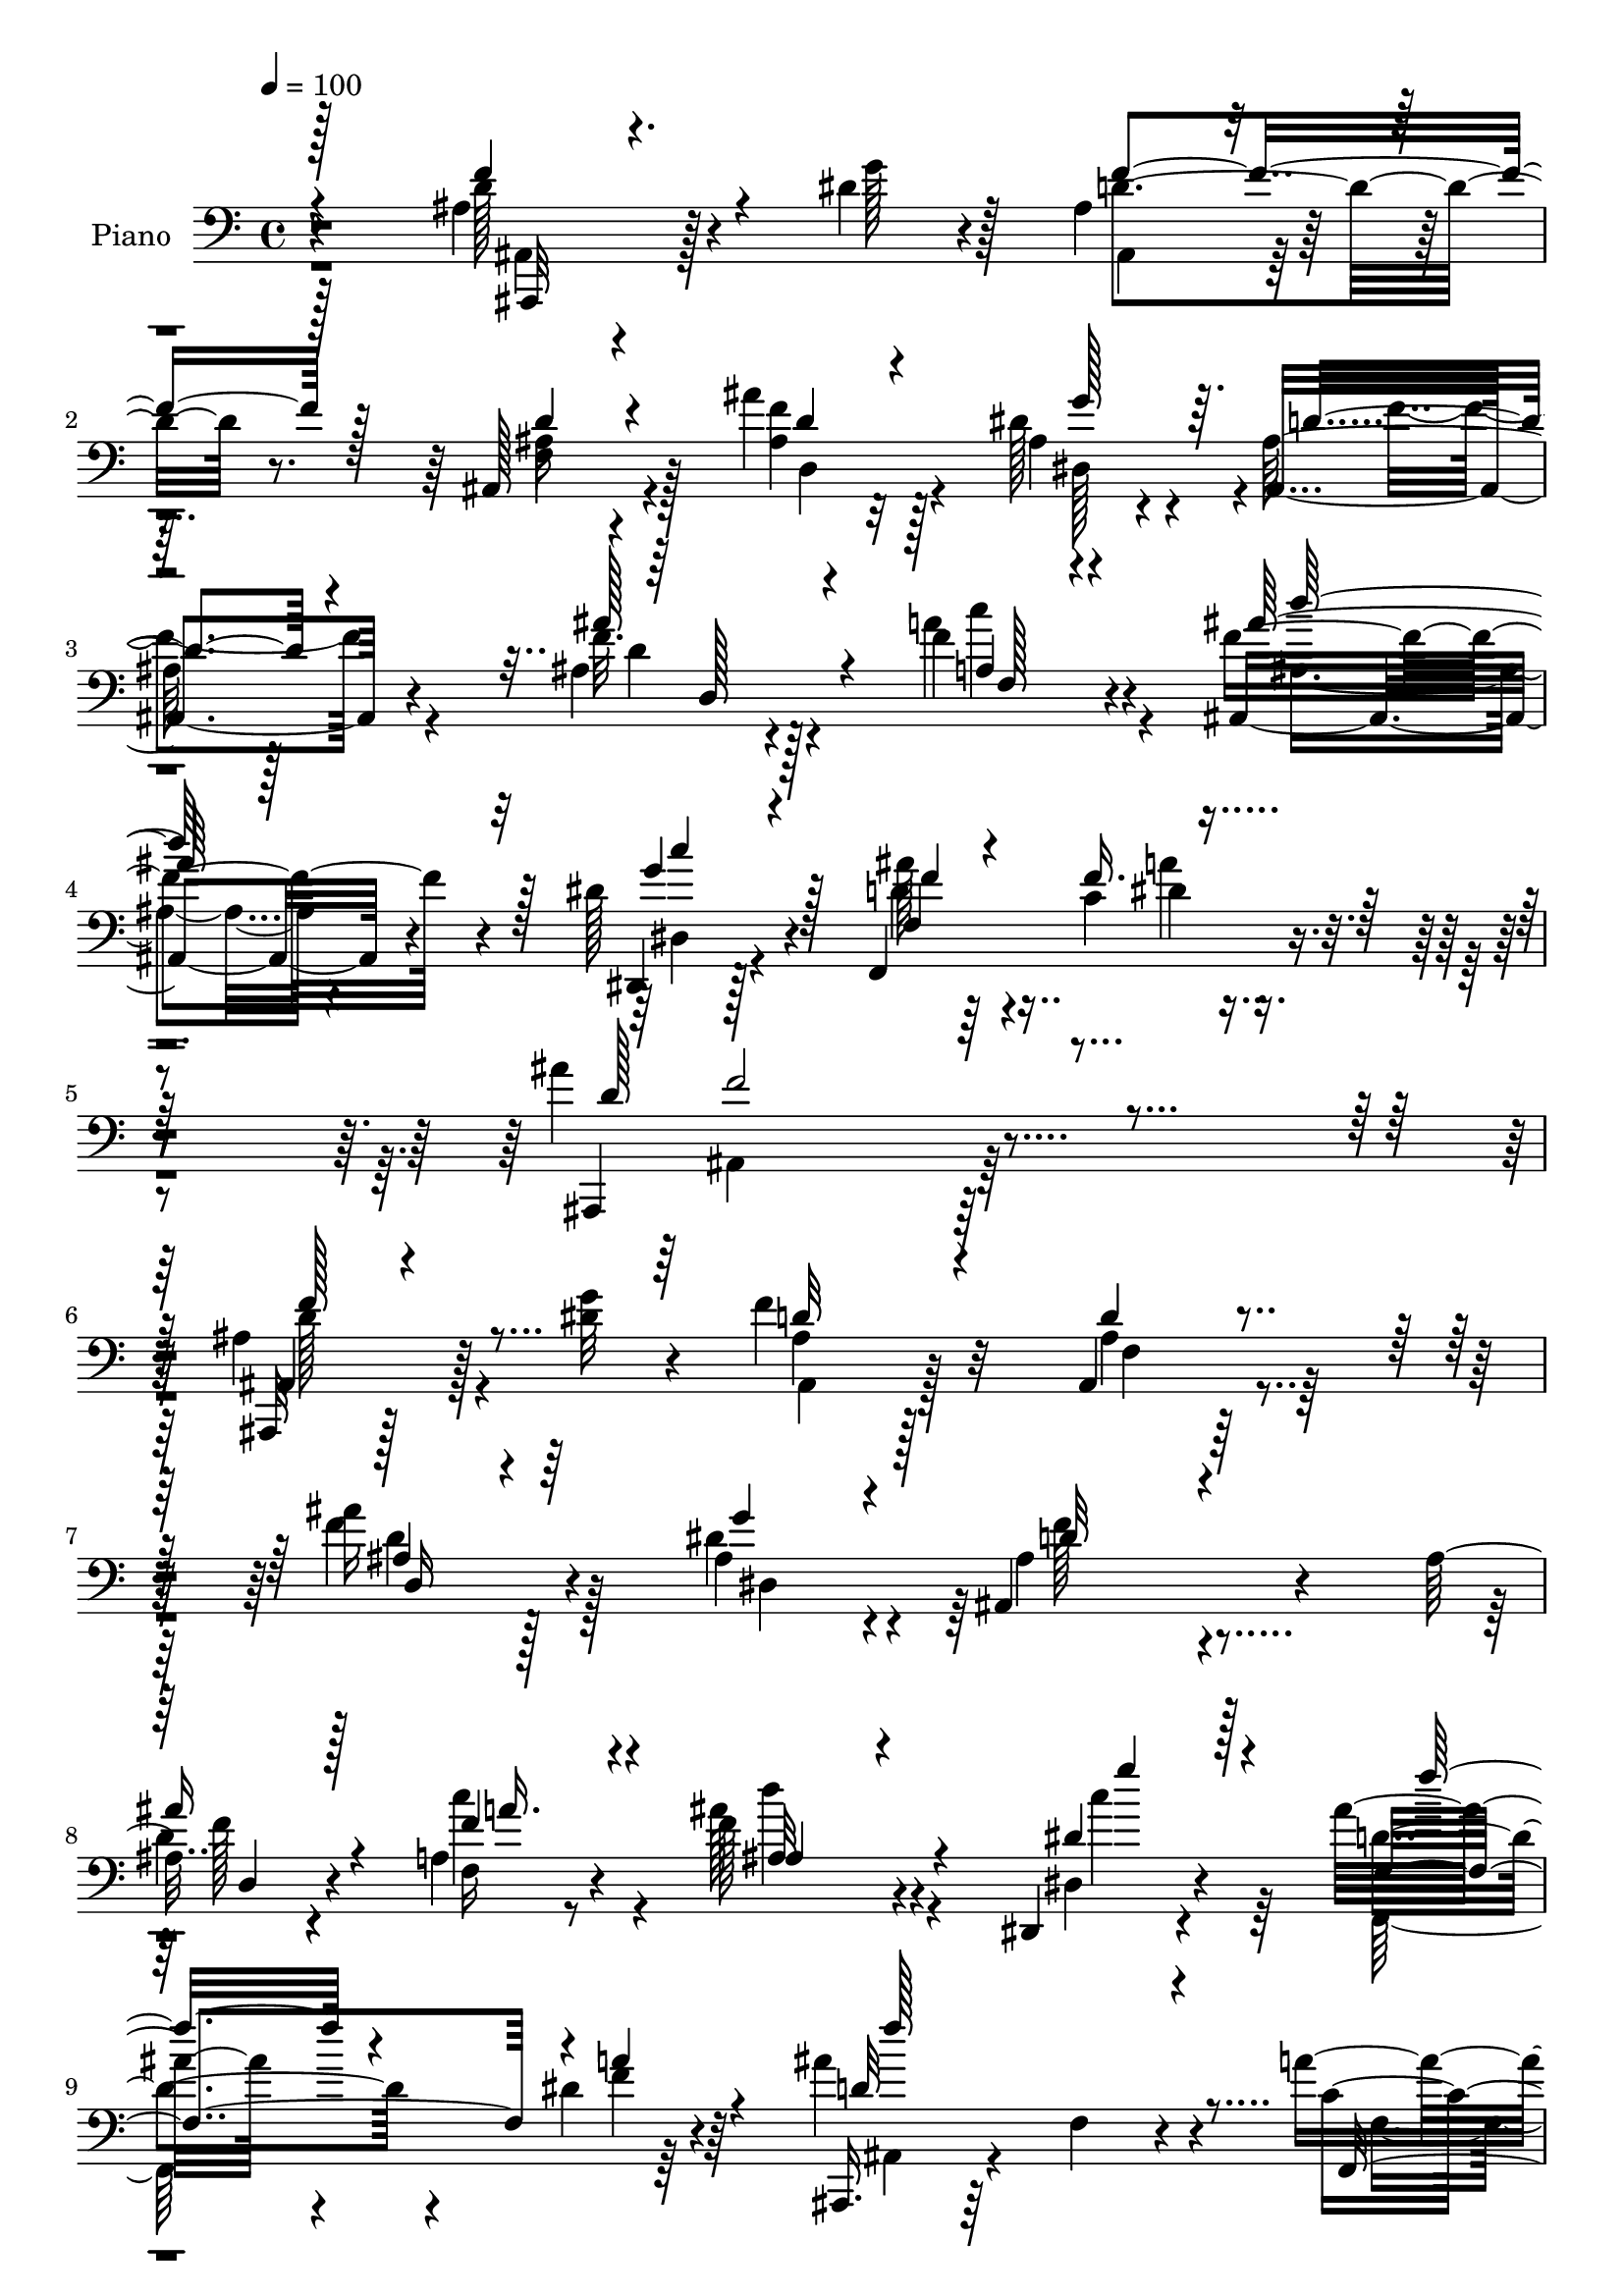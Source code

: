 % Lily was here -- automatically converted by c:/Program Files (x86)/LilyPond/usr/bin/midi2ly.py from output/midi/dh300pn.mid
\version "2.14.0"

\layout {
  \context {
    \Voice
    \remove "Note_heads_engraver"
    \consists "Completion_heads_engraver"
    \remove "Rest_engraver"
    \consists "Completion_rest_engraver"
  }
}

trackAchannelA = {


  \key c \major
    
  \time 4/4 
  

  \key c \major
  
  \tempo 4 = 100 
  
  % [MARKER] DH059     
  
}

trackA = <<
  \context Voice = voiceA \trackAchannelA
>>


trackBchannelA = {
  
  \set Staff.instrumentName = "Piano"
  
}

trackBchannelB = \relative c {
  r4*211/96 ais'4*26/96 r128*23 dis4*13/96 r4*17/96 ais4*40/96 
  r4*88/96 ais,128*13 r4*92/96 ais''4*34/96 r32*5 dis,128*7 r4*22/96 ais128*47 
  r128*35 ais4*23/96 r4*41/96 f'4*28/96 r4*43/96 ais,,4*112/96 
  r4*94/96 dis'128*9 r4*53/96 f,,4*112/96 r4*62/96 ais''4*188/96 
  r4*164/96 ais,4*29/96 r128*23 <g' dis >32 r4*19/96 f4*67/96 r32*5 ais,,4*40/96 
  r4*91/96 ais''16 r128*23 ais,4*23/96 r4*13/96 ais,4*148/96 r4 ais'16 
  r4*37/96 a4*17/96 r8 f'128*29 r4*100/96 dis,,4*17/96 r4*49/96 ais'''16 
  r4*43/96 dis,4*22/96 r64*7 ais'4*161/96 r4*89/96 a4*35/96 r128*9 ais128*7 
  r128*13 f,,4*25/96 r4*95/96 a'4*31/96 r4*29/96 dis4*32/96 r4*29/96 c4*31/96 
  r4*26/96 dis4*20/96 r4*35/96 ais,128*11 r4*89/96 ais'4*22/96 
  r4*100/96 a'4*40/96 r128*7 d,4*16/96 r4*43/96 f,,4*25/96 r4*94/96 a'4*43/96 
  r4*17/96 c'4*28/96 r4*34/96 dis,4*37/96 r4*23/96 dis32. r64*7 ais,16 
  r128*33 ais'4*19/96 r4*104/96 ais128*5 r4*74/96 dis4*17/96 r128*5 ais,, 
  r128*37 ais''4*17/96 r32*9 ais'32. r8. ais,4*23/96 
  | % 15
  r4*17/96 ais4*74/96 r4*50/96 ais4*19/96 r4*107/96 ais16 r4*37/96 a4*17/96 
  r4*53/96 ais64*9 r4*134/96 dis,,32. r64*9 ais'''4*25/96 r4*46/96 c,32. 
  r4*58/96 ais'4*137/96 r4*118/96 ais4*26/96 r128*23 dis4*16/96 
  r4*14/96 ais,4*25/96 r4*98/96 ais4*14/96 r64*19 d,,4*22/96 r4*70/96 dis'''4*16/96 
  r16 f,4*130/96 r4*109/96 <d, ais' >4*19/96 r4*41/96 c''4*22/96 
  r128*15 <ais, d'' >4*119/96 r4*70/96 dis,4*16/96 r8 ais''4*19/96 
  r4*46/96 a'4*19/96 r4*43/96 ais,,,32. r4*100/96 ais''4*22/96 
  r4*101/96 f4*44/96 r4*20/96 d''4*14/96 r4*46/96 f,,,4*65/96 c'128*19 
  a'128*13 r4*22/96 c,4*113/96 r4*5/96 dis''4*43/96 r4*17/96 d16*7 
  r32 f,,128*13 r128*7 c''4*16/96 r128*13 ais'4*53/96 r4*7/96 f,,,4*58/96 
  r4*2/96 c'128*43 r4*35/96 c4*52/96 r4*17/96 dis''4*32/96 r4*26/96 ais,,4*115/96 
  r4*7/96 ais'4*119/96 r4*5/96 f'4*23/96 r64*11 g'4*10/96 r4*20/96 ais,,,,32 
  r4*113/96 ais''128*5 r4*107/96 ais'4*20/96 r4*76/96 dis,,4*5/96 
  r4*35/96 f'4*148/96 r4*104/96 ais,4*23/96 r4*40/96 c''4*29/96 
  r4*41/96 ais,,4*35/96 r4*94/96 ais4*13/96 r4*53/96 dis,,4*14/96 
  r64*9 f4*89/96 r4*67/96 ais''4*142/96 r4*134/96 ais,,,32 r4*82/96 dis''4*16/96 
  r128*5 ais,,16 r4*103/96 ais''4*23/96 r4*101/96 d,16. r4*55/96 ais'4*28/96 
  r4*11/96 f'4*122/96 r4*113/96 ais,4*23/96 r4*41/96 f'64*5 r4*37/96 ais,128*25 
  r4*119/96 dis,,32. r8 ais'''16 r4*43/96 c,128*5 r4*47/96 ais,,16 
  r4*100/96 ais''4*50/96 r4*13/96 ais,4*10/96 r64*9 f128*17 r4*7/96 ais''128*9 
  r4*35/96 f,,4*58/96 r128 c'32*5 r4*2/96 a'4*26/96 r4*31/96 c,4*115/96 
  r4*5/96 dis'128*11 r4*28/96 ais'4*175/96 r4*11/96 f,4*37/96 r16 a'4*22/96 
  r16. d,4*14/96 r128*15 f,,4*61/96 r128 c'32*5 r4*1/96 a'4*35/96 
  r16 dis4*40/96 r4*22/96 f,,4*41/96 r4*17/96 dis''64*5 r4*31/96 ais'128*49 
  r4*95/96 ais,64*5 r128*21 dis128*7 r4*11/96 ais,,4*14/96 r4*113/96 f''4*16/96 
  r4*109/96 ais64*7 r4*50/96 dis128*11 r4*13/96 ais,,4*28/96 r4*98/96 ais''32. 
  r4*109/96 ais4*13/96 r128*19 f,32. r128*19 ais'4*14/96 r4*59/96 f128*7 
  r4*50/96 d'32 r4*58/96 dis,32. r4*65/96 f''128*11 r64*9 dis4*38/96 
  r64*11 ais,,4*20/96 r128*53 ais''128*11 
}

trackBchannelBvoiceB = \relative c {
  r4*212/96 d'128*11 r4*62/96 g128*5 r128*5 d4*56/96 r8. ais16 
  r4*107/96 <f' ais, >4*37/96 r128*19 ais,4*29/96 r4*13/96 ais,4*149/96 
  r4*98/96 f''32. r128*15 a4*31/96 r4*40/96 f4*121/96 r4*86/96 dis,,4*17/96 
  r128*21 ais'''128*9 r64*9 c,4*25/96 r4*68/96 ais,,4*181/96 r128*57 ais32 
  r128*39 ais''4*40/96 r128*29 ais4*25/96 r128*35 f'4*29/96 r4*64/96 dis4*26/96 
  r4*11/96 ais4*134/96 r4*112/96 
  | % 8
  d4*16/96 r4*43/96 f,16 r4*40/96 ais'128*31 r4 dis,,4*16/96 
  r4*50/96 d'4*26/96 r4*41/96 f4*19/96 r4*44/96 ais,,,16. r64*15 f''4*29/96 
  r4*95/96 c'4*32/96 r64*5 d128*5 r4*44/96 dis4. r4*37/96 c'16. 
  r16 f,,4*41/96 r4*19/96 f'16 r64*5 ais,,,128*7 r4*104/96 f''128*5 
  r4*103/96 f4*10/96 r4*50/96 ais'128*7 r4*38/96 dis,4*148/96 r128*11 dis4*34/96 
  r128*9 a4*22/96 r128*13 f'4*26/96 r4*32/96 ais4*137/96 r4*109/96 f4*50/96 
  r4*40/96 g4*17/96 r128*5 f128*17 r128*25 d4*22/96 r64*17 d,,4*19/96 
  r4*71/96 dis''64*5 r4*11/96 ais,16 r128*33 ais4*26/96 r4*101/96 ais''4*31/96 
  r64*5 f,4*17/96 r4*52/96 ais,4*109/96 r4*82/96 dis128*5 r64*9 f4*71/96 
  dis'4*22/96 r4*55/96 d4*133/96 r4*122/96 d'16. r4*59/96 g128*5 
  r128*5 ais,,,4*17/96 r128*35 f'4*17/96 r128*37 ais'16 r4*68/96 g4*19/96 
  r128*7 ais4*134/96 r4*106/96 d4*26/96 r4*34/96 a,4*16/96 r4*50/96 d'64*21 
  r4*64/96 g4*11/96 r4*52/96 f,,4*53/96 r4*13/96 c''4*11/96 r4*50/96 ais'4*142/96 
  r4*100/96 f,,,4*46/96 r4*17/96 ais'''4*26/96 r4*34/96 dis,4*152/96 
  r4*32/96 c'64*5 r4*29/96 dis,4*35/96 r16 f,,4*14/96 r4*46/96 ais''4*166/96 
  r4*74/96 a4*17/96 r128*13 d,4*14/96 r4*44/96 dis4*118/96 r4*1/96 a,128*7 
  r4*38/96 dis'4*32/96 r4*28/96 dis r4*28/96 f4*37/96 r4*20/96 f128*43 
  r128*39 ais,4*26/96 r128*21 g4*13/96 r4*17/96 ais,,32. r4*107/96 d''4*28/96 
  r4*95/96 d,,128*9 r128*23 dis,4*11/96 r4*29/96 ais'''4*151/96 
  r4*101/96 d128*11 r64*5 a,32. r128*17 d'4*143/96 r4*52/96 c32. 
  r128*17 f,,4*73/96 r4*2/96 a''4*23/96 r4*58/96 ais4*139/96 r4*137/96 ais,,,32 
  r4*83/96 g''4*13/96 r4*16/96 ais,,4*31/96 r4 d'128*11 r4*92/96 ais128*11 
  r128*19 dis4*29/96 r4*11/96 ais,,4*40/96 r4*196/96 d''4*40/96 
  r4*23/96 a4*20/96 r4*47/96 d'4*112/96 r4*83/96 dis,128*5 r4*49/96 f128*21 
  r4*4/96 dis'128*7 r64*7 ais,128*11 r128*31 f'4*47/96 r64*13 a'128*9 
  r4*32/96 d,4*14/96 r4*46/96 dis4*145/96 r4*38/96 c'128*9 r4*32/96 f,,,4*53/96 
  r4*7/96 f'4*16/96 r4*44/96 d'4*58/96 r4*4/96 f,32*5 r128 d'4*28/96 
  r4*94/96 c4*19/96 r4*38/96 ais'4*17/96 r4*43/96 dis,64*25 r4*34/96 c'4*40/96 
  r4*23/96 a4*53/96 r4*5/96 f4*35/96 r4*26/96 <d ais, >4*56/96 
  r4*5/96 f,4*59/96 r4*1/96 d'4*25/96 r4*95/96 f,4*38/96 r4*55/96 g'4*19/96 
  r4*13/96 ais,,128*7 r128*35 ais'4*34/96 r4*92/96 d,,16 r4*68/96 ais''4*25/96 
  r4*20/96 ais,128*11 r4*94/96 ais128*9 r128*33 ais''128*9 r4*43/96 f,4*28/96 
  r4*47/96 ais'4*145/96 r4*70/96 dis,,4*16/96 r64*11 f,4*37/96 
  r128*17 c''64*5 r4*74/96 ais,4*29/96 r4*160/96 d'4*26/96 
}

trackBchannelBvoiceC = \relative c {
  \voiceThree
  r4*212/96 f'4*43/96 r4*82/96 f4*65/96 r128*21 d4*31/96 r4*101/96 d4*35/96 
  r4*59/96 g128*11 r64. d4*142/96 r4*104/96 ais'128*9 r4*37/96 a,4*17/96 
  r4*53/96 ais'64*21 r128*27 g4*25/96 r4*55/96 f4*28/96 r4*53/96 f16. 
  r128*19 d128*63 r4*163/96 ais,4*13/96 r4*116/96 d'32*5 r4*67/96 d4*31/96 
  r4*100/96 ais4*19/96 r4*74/96 g'4*22/96 r4*16/96 d32*11 r4*112/96 
  | % 8
  ais'16 r4*35/96 f4*31/96 r4*34/96 ais,4*76/96 r4*112/96 dis4*23/96 
  r4*43/96 f,4*65/96 r4*2/96 a'4*23/96 r4*41/96 d,32*13 r4*95/96 f,,4*64/96 
  r4*56/96 f'4*34/96 r128*29 f64*5 r64*15 dis'4*32/96 r4*83/96 <f d >4*163/96 
  r64*13 c4*32/96 r4*88/96 f,128*13 r4*80/96 f4*46/96 r4*76/96 f4*23/96 
  r4*97/96 d'16. r4*89/96 d4*16/96 r128*35 d16. r4*86/96 ais,4*19/96 
  r32*9 ais4*19/96 r4*103/96 d4*26/96 r4*65/96 g'4*23/96 r4*17/96 f4*142/96 
  r4*109/96 g,4*23/96 r4*38/96 c128*9 r64*7 d64*13 r4*113/96 dis16 
  r4*44/96 f,,4*85/96 r4*64/96 f''4*134/96 r16*5 f'4*38/96 r4*88/96 d4*37/96 
  r4*85/96 d,4*13/96 r4*115/96 ais''4*23/96 r128*23 dis,,,64 r128*11 f''128*49 
  r4*94/96 ais4*37/96 r4*22/96 c4*23/96 r4*44/96 f,4*122/96 r4*67/96 c'32 
  r4*52/96 f,,,,128*23 r128*19 f'''4*146/96 r4*97/96 c4*35/96 r4*88/96 f,,4*58/96 
  r64*21 dis''4*34/96 r16 f,,,4*50/96 r4*10/96 f'''4*46/96 r128*5 ais,,,4*59/96 
  r4*59/96 d'4*37/96 r4*139/96 f,64*13 r128*53 f,4*34/96 r4*26/96 a'''8 
  r4*14/96 a,,4*5/96 r128*15 d'128*45 r4*112/96 d4*23/96 r64*11 dis4*10/96 
  r4*20/96 f4*49/96 r4*76/96 f,4*19/96 r4*104/96 ais'4*19/96 r4*76/96 dis,128*5 
  r4*25/96 f4*163/96 r4*89/96 ais4*34/96 r64*5 f,,128*7 r8 d'''32*11 
  r128*21 <c dis, dis,, g'' >4*13/96 r4*56/96 ais,4*20/96 r64*9 dis4*25/96 
  r4*56/96 ais,,,4. r32*11 ais''4*25/96 r4*100/96 d4*44/96 r4*83/96 f,4*11/96 
  r64*19 ais'4*25/96 r64*11 g128*7 r4*17/96 ais,4*101/96 r128*45 ais'4*52/96 
  r4*11/96 c,4*26/96 r4*41/96 ais,128*43 r64*11 c''4*25/96 r128*13 f,,,4*79/96 
  r128*17 ais''4*197/96 r4*55/96 c,4*23/96 r4 a'64*25 r4*32/96 dis,4*37/96 
  r4*23/96 dis4*32/96 r4*28/96 f4*31/96 r4*28/96 f4*185/96 r16*5 f,4*77/96 
  r4*166/96 c128*35 r4*77/96 f'4*151/96 r4*91/96 d64*7 r4*82/96 d4*46/96 
  r128*27 ais,16 r4*101/96 ais''4*29/96 r4*64/96 g4*25/96 r4*19/96 ais,32*5 
  r128*23 f4*19/96 r4*106/96 d'4*13/96 r128*19 c4*23/96 r4*52/96 d128*21 
  r4*152/96 c4*19/96 r128*21 f,4*19/96 r4*68/96 a'64*7 r4*62/96 d,8 
  r4*145/96 f4*23/96 
}

trackBchannelBvoiceD = \relative c {
  \voiceTwo
  r128*71 ais4*10/96 r4*115/96 ais4*34/96 r128*31 f'4*46/96 r128*29 d4*37/96 
  r4*56/96 dis128*13 r4*4/96 f'4*148/96 r4*98/96 d4*16/96 r4*47/96 c'4*31/96 
  r4*40/96 ais,4*100/96 r4*107/96 dis,4*17/96 r4*62/96 d'4*32/96 
  r4*50/96 dis4*28/96 r4*65/96 ais,4*181/96 r128*57 d'128*11 r4 ais,4*40/96 
  r128*29 f'4*49/96 r128*27 d'4*31/96 r128*21 dis,4*31/96 r64 f'128*47 
  r4*104/96 f128*5 r4*43/96 c'4*40/96 r4*25/96 d4*101/96 r4*88/96 c4*23/96 
  r64*7 f,,,64*13 r64*9 ais4*46/96 r4*205/96 f'4*17/96 r64*17 c''4*140/96 
  r4*101/96 a4*47/96 r4*68/96 ais4*173/96 r4*188/96 f4*151/96 r4*91/96 c4*19/96 
  r4*100/96 f4*142/96 r4*226/96 d16. r4*92/96 f,32 r4*110/96 f'128*7 
  r4*70/96 dis,4*7/96 r128*11 ais,4*19/96 r128*35 f''4*20/96 r4*106/96 g'4*29/96 
  r4*32/96 f64*5 r128*13 d'4*85/96 r4*106/96 g,4*26/96 r4*43/96 f128*9 
  r4*44/96 a4*25/96 r4*53/96 ais,4*140/96 r4*116/96 <ais, ais' >64. 
  r64*19 f''''4*67/96 r4*56/96 ais,4*28/96 r128*33 d,,128*9 r4*65/96 ais''32 
  r4*28/96 ais,,4*31/96 r4*89/96 ais4*26/96 r4*95/96 f'''4*31/96 
  r128*9 f4*25/96 r64*7 ais,,,4*130/96 r4*59/96 c''128*5 r4*50/96 d4*16/96 
  r8 dis128*5 r4*47/96 ais,,4*26/96 r4*94/96 <d' f, >4*19/96 r4*103/96 a''16. 
  r128*29 c4*149/96 r4*94/96 a4*52/96 r4*68/96 f4*160/96 r4*193/96 c'4*131/96 
  r4*47/96 c16. r4*137/96 ais4*16/96 r4*23/96 ais64*13 r128*43 f4*26/96 
  r4*94/96 f,4*38/96 r4*86/96 ais4*25/96 r4*98/96 <d,,, d''' >128*7 
  r4*74/96 g''4*19/96 r4*22/96 ais,,4*34/96 r64*15 ais'4*29/96 
  r128*33 g128*7 r64*7 c'4*26/96 r4*43/96 ais'4*133/96 r4*131/96 ais64*5 
  r128*15 c,4*20/96 r4*61/96 ais,,4*136/96 r4*140/96 f''4*49/96 
  r128*25 f32*5 
  | % 30
  r4*67/96 ais,,32 r4*113/96 d,128*15 r32*7 d''4*110/96 r4*127/96 d,4*26/96 
  r16. f4*32/96 r16. d'4*110/96 r4*85/96 c4*17/96 r4*47/96 f16 
  r4*43/96 a16 r128*13 d,128*63 r4*182/96 c'4*143/96 r128*33 a8 
  r4*71/96 ais,4*62/96 r4*302/96 c''128*49 r4*100/96 dis,4*35/96 
  r4*325/96 f4*49/96 r128*25 f4*82/96 r128*15 d8 r64*13 d,64*5 
  r128*21 dis4*7/96 r16. f'4*151/96 r4*103/96 g,4*16/96 r4*55/96 f'16 
  r4*50/96 ais,,64*11 r4*149/96 dis'4*23/96 r4*59/96 ais'64*5 r4*58/96 f,,32. 
  r4*85/96 ais''4*67/96 r4*127/96 d4*103/96 
}

trackBchannelBvoiceE = \relative c {
  \voiceOne
  r128*71 ais,32 r4*757/96 d'128*7 r4*41/96 f128*7 r4*49/96 d''128*41 
  r32*7 c4*28/96 r128*17 f,,4*98/96 r4*77/96 f'2 r4*160/96 f128*13 
  r4*349/96 d,16 r128*117 d4*19/96 r128*13 a''16. r4*28/96 ais,32*9 
  r4*82/96 g''4*20/96 r128*15 f16 r4*107/96 f128*55 r128*149 a,128*13 
  r4*199/96 d,4*16/96 r4*221/96 c''4*154/96 r4*88/96 a8 r4*196/96 f,32. 
  r4*475/96 d'4*22/96 r4*71/96 dis,64. r4*29/96 d'32*11 r4*118/96 d16. 
  r4*26/96 c'4*25/96 r4*43/96 ais128*31 r128*33 c4*29/96 r128*13 d,4*31/96 
  r64*7 f16 r4*52/96 ais,,,4*145/96 r128*119 d'''4*41/96 r4*88/96 <f d >4*19/96 
  r4*71/96 g4*14/96 r128*9 ais,,,,128*7 r4*98/96 ais''4*37/96 r4*143/96 f4*16/96 
  r128*17 ais''4*112/96 r4*77/96 dis,4*11/96 r4*53/96 ais'16 r4*41/96 f4*16/96 
  r128*15 d128*49 r128*213 f,,128*19 r4*653/96 f4*92/96 r4*95/96 ais,4*7/96 
  r32*9 ais''128*13 r4*209/96 f'4*20/96 r128*25 g32 r4*28/96 d4*155/96 
  r4*97/96 g4*28/96 r4*35/96 f64*5 r128*13 f4*137/96 r4*128/96 d128*7 
  r64*9 f16 r4*56/96 f4. r4*133/96 d,128*13 r4*337/96 d4*29/96 
  r4*100/96 ais,4*50/96 r64*31 f''4*44/96 r4*19/96 c'128*9 r4*40/96 f,16*5 
  r128*25 dis128*7 r4*44/96 d4*28/96 r128*13 f128*7 r64*7 f128*63 
  r64*273 ais,4*34/96 r128*73 f'4*29/96 r4*64/96 dis,,4*13/96 r64*5 d'128*49 
  r4*106/96 g4*20/96 r128*17 a4*28/96 r4*46/96 d4*142/96 r4*73/96 c4*29/96 
  r4*53/96 d,16. r4*52/96 f4*43/96 r4*61/96 f4*65/96 r4*133/96 f'128*33 
}

trackBchannelBvoiceF = \relative c {
  r64*247 a''4*34/96 r32*355 f4*98/96 r16*43 dis,,4*11/96 r4*29/96 d''4*140/96 
  r4*415/96 dis,,4*13/96 r4*52/96 f'''4*20/96 r4*1906/96 d4*13/96 
  r128*109 ais128*5 r4*26/96 ais,,,4*25/96 r128*33 ais'4*25/96 
  r64*39 ais4*152/96 r4*113/96 f'''4*26/96 r4*130/96 d4*143/96 
  r64*85 f,4*26/96 r32*39 ais4*121/96 r4*77/96 g32. r4*2254/96 d128*11 
  r128*119 g,,4*16/96 r64*9 c''64*5 r4*44/96 f,128*49 r4*68/96 g64*5 
  r128*47 f,,,4*17/96 r4*286/96 ais'''128*5 
}

trackBchannelBvoiceG = \relative c {
  \voiceFour
  r32*589 f4*26/96 r4*2906/96 f4*17/96 r4*5503/96 ais''4*89/96 
}

trackB = <<

  \clef bass
  
  \context Voice = voiceA \trackBchannelA
  \context Voice = voiceB \trackBchannelB
  \context Voice = voiceC \trackBchannelBvoiceB
  \context Voice = voiceD \trackBchannelBvoiceC
  \context Voice = voiceE \trackBchannelBvoiceD
  \context Voice = voiceF \trackBchannelBvoiceE
  \context Voice = voiceG \trackBchannelBvoiceF
  \context Voice = voiceH \trackBchannelBvoiceG
>>


trackC = <<
>>


trackDchannelA = {
  
  \set Staff.instrumentName = "Digital Hymn #300"
  
}

trackD = <<
  \context Voice = voiceA \trackDchannelA
>>


trackEchannelA = {
  
  \set Staff.instrumentName = "Rock of Ages"
  
}

trackE = <<
  \context Voice = voiceA \trackEchannelA
>>


\score {
  <<
    \context Staff=trackB \trackA
    \context Staff=trackB \trackB
  >>
  \layout {}
  \midi {}
}
